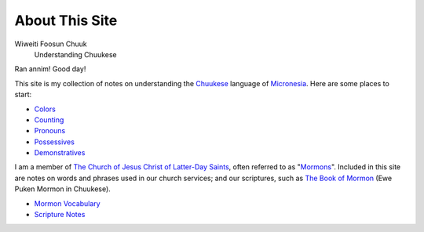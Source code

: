 About This Site
###############

Wiweiti Foosun Chuuk
    Understanding Chuukese

Ran annim! Good day!

This site is my collection of notes on understanding the Chuukese_ language of Micronesia_. Here are some places to start:

* Colors_
* Counting_
* Pronouns_
* Possessives_
* Demonstratives_

I am a member of `The Church of Jesus Christ of Latter-Day Saints`_, often referred to as "Mormons_". Included in this site are notes on words and phrases used in our church services; and our scriptures, such as `The Book of Mormon`_ (Ewe Puken Mormon in Chuukese).

* `Mormon Vocabulary`_
* `Scripture Notes`_

.. _Chuukese: http://en.wikipedia.org/wiki/Chuukese_language
.. _Micronesia: http://en.wikipedia.org/wiki/Federated_States_of_Micronesia

.. _Colors: {filename}/Word\ List/colors.rst
.. _Counting: {filename}/Word\ List/numbers.rst
.. _Pronouns: {filename}/Word\ List/pronouns.rst
.. _Possessives: {filename}/Word\ List/possessives.rst
.. _Demonstratives: {filename}/Word\ List/demonstratives.rst
.. _Mormon Vocabulary: {filename}/Word\ List/mormon.rst
.. _Scripture Notes: {category}Scripture

.. _The Church of Jesus Christ of Latter-Day Saints: http://lds.org
.. _Mormons: http://mormon.org
.. _The Book of Mormon: http://www.mormon.org/beliefs/book-of-mormon
